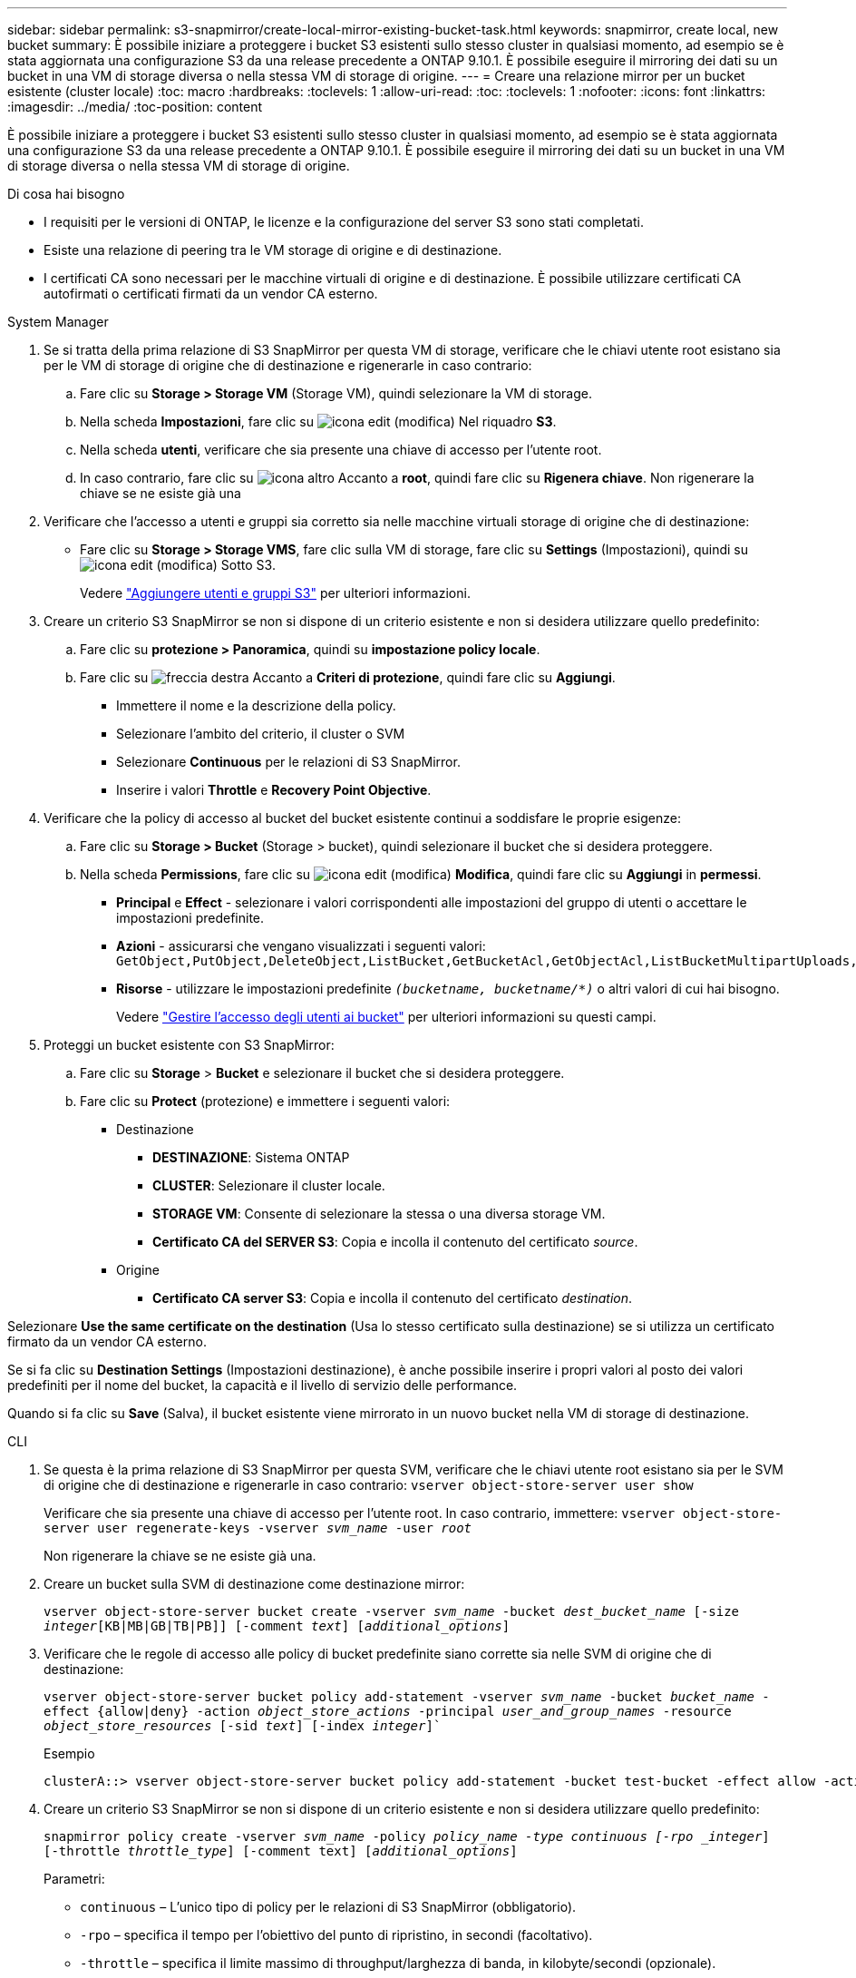 ---
sidebar: sidebar 
permalink: s3-snapmirror/create-local-mirror-existing-bucket-task.html 
keywords: snapmirror, create local, new bucket 
summary: È possibile iniziare a proteggere i bucket S3 esistenti sullo stesso cluster in qualsiasi momento, ad esempio se è stata aggiornata una configurazione S3 da una release precedente a ONTAP 9.10.1. È possibile eseguire il mirroring dei dati su un bucket in una VM di storage diversa o nella stessa VM di storage di origine. 
---
= Creare una relazione mirror per un bucket esistente (cluster locale)
:toc: macro
:hardbreaks:
:toclevels: 1
:allow-uri-read: 
:toc: 
:toclevels: 1
:nofooter: 
:icons: font
:linkattrs: 
:imagesdir: ../media/
:toc-position: content


[role="lead"]
È possibile iniziare a proteggere i bucket S3 esistenti sullo stesso cluster in qualsiasi momento, ad esempio se è stata aggiornata una configurazione S3 da una release precedente a ONTAP 9.10.1. È possibile eseguire il mirroring dei dati su un bucket in una VM di storage diversa o nella stessa VM di storage di origine.

.Di cosa hai bisogno
* I requisiti per le versioni di ONTAP, le licenze e la configurazione del server S3 sono stati completati.
* Esiste una relazione di peering tra le VM storage di origine e di destinazione.
* I certificati CA sono necessari per le macchine virtuali di origine e di destinazione. È possibile utilizzare certificati CA autofirmati o certificati firmati da un vendor CA esterno.


[role="tabbed-block"]
====
.System Manager
--
. Se si tratta della prima relazione di S3 SnapMirror per questa VM di storage, verificare che le chiavi utente root esistano sia per le VM di storage di origine che di destinazione e rigenerarle in caso contrario:
+
.. Fare clic su *Storage > Storage VM* (Storage VM), quindi selezionare la VM di storage.
.. Nella scheda *Impostazioni*, fare clic su image:icon_pencil.gif["icona edit (modifica)"] Nel riquadro *S3*.
.. Nella scheda *utenti*, verificare che sia presente una chiave di accesso per l'utente root.
.. In caso contrario, fare clic su image:icon_kabob.gif["icona altro"] Accanto a *root*, quindi fare clic su *Rigenera chiave*. Non rigenerare la chiave se ne esiste già una


. Verificare che l'accesso a utenti e gruppi sia corretto sia nelle macchine virtuali storage di origine che di destinazione:
+
** Fare clic su *Storage > Storage VMS*, fare clic sulla VM di storage, fare clic su *Settings* (Impostazioni), quindi su image:icon_pencil.gif["icona edit (modifica)"] Sotto S3.
+
Vedere link:../task_object_provision_add_s3_users_groups.html["Aggiungere utenti e gruppi S3"] per ulteriori informazioni.



. Creare un criterio S3 SnapMirror se non si dispone di un criterio esistente e non si desidera utilizzare quello predefinito:
+
.. Fare clic su *protezione > Panoramica*, quindi su *impostazione policy locale*.
.. Fare clic su image:../media/icon_arrow.gif["freccia destra"] Accanto a *Criteri di protezione*, quindi fare clic su *Aggiungi*.
+
*** Immettere il nome e la descrizione della policy.
*** Selezionare l'ambito del criterio, il cluster o SVM
*** Selezionare *Continuous* per le relazioni di S3 SnapMirror.
*** Inserire i valori *Throttle* e *Recovery Point Objective*.




. Verificare che la policy di accesso al bucket del bucket esistente continui a soddisfare le proprie esigenze:
+
.. Fare clic su *Storage > Bucket* (Storage > bucket), quindi selezionare il bucket che si desidera proteggere.
.. Nella scheda *Permissions*, fare clic su image:icon_pencil.gif["icona edit (modifica)"] *Modifica*, quindi fare clic su *Aggiungi* in *permessi*.
+
*** *Principal* e *Effect* - selezionare i valori corrispondenti alle impostazioni del gruppo di utenti o accettare le impostazioni predefinite.
*** *Azioni* - assicurarsi che vengano visualizzati i seguenti valori: `GetObject,PutObject,DeleteObject,ListBucket,GetBucketAcl,GetObjectAcl,ListBucketMultipartUploads,ListMultipartUploadParts`
*** *Risorse* - utilizzare le impostazioni predefinite `_(bucketname, bucketname/*)_` o altri valori di cui hai bisogno.
+
Vedere link:../task_object_provision_manage_bucket_access.html["Gestire l'accesso degli utenti ai bucket"] per ulteriori informazioni su questi campi.





. Proteggi un bucket esistente con S3 SnapMirror:
+
.. Fare clic su *Storage* > *Bucket* e selezionare il bucket che si desidera proteggere.
.. Fare clic su *Protect* (protezione) e immettere i seguenti valori:
+
*** Destinazione
+
**** *DESTINAZIONE*: Sistema ONTAP
**** *CLUSTER*: Selezionare il cluster locale.
**** *STORAGE VM*: Consente di selezionare la stessa o una diversa storage VM.
**** *Certificato CA del SERVER S3*: Copia e incolla il contenuto del certificato _source_.


*** Origine
+
**** *Certificato CA server S3*: Copia e incolla il contenuto del certificato _destination_.








Selezionare *Use the same certificate on the destination* (Usa lo stesso certificato sulla destinazione) se si utilizza un certificato firmato da un vendor CA esterno.

Se si fa clic su *Destination Settings* (Impostazioni destinazione), è anche possibile inserire i propri valori al posto dei valori predefiniti per il nome del bucket, la capacità e il livello di servizio delle performance.

Quando si fa clic su *Save* (Salva), il bucket esistente viene mirrorato in un nuovo bucket nella VM di storage di destinazione.

--
.CLI
--
. Se questa è la prima relazione di S3 SnapMirror per questa SVM, verificare che le chiavi utente root esistano sia per le SVM di origine che di destinazione e rigenerarle in caso contrario:
`vserver object-store-server user show`
+
Verificare che sia presente una chiave di accesso per l'utente root. In caso contrario, immettere:
`vserver object-store-server user regenerate-keys -vserver _svm_name_ -user _root_`

+
Non rigenerare la chiave se ne esiste già una.

. Creare un bucket sulla SVM di destinazione come destinazione mirror:
+
`vserver object-store-server bucket create -vserver _svm_name_ -bucket _dest_bucket_name_ [-size _integer_[KB|MB|GB|TB|PB]] [-comment _text_] [_additional_options_]`

. Verificare che le regole di accesso alle policy di bucket predefinite siano corrette sia nelle SVM di origine che di destinazione:
+
`vserver object-store-server bucket policy add-statement -vserver _svm_name_ -bucket _bucket_name_ -effect {allow|deny} -action _object_store_actions_ -principal _user_and_group_names_ -resource _object_store_resources_ [-sid _text_] [-index _integer_]``

+
.Esempio
[listing]
----
clusterA::> vserver object-store-server bucket policy add-statement -bucket test-bucket -effect allow -action GetObject,PutObject,DeleteObject,ListBucket,GetBucketAcl,GetObjectAcl,ListBucketMultipartUploads,ListMultipartUploadParts -principal - -resource test-bucket, test-bucket /*
----
. Creare un criterio S3 SnapMirror se non si dispone di un criterio esistente e non si desidera utilizzare quello predefinito:
+
`snapmirror policy create -vserver _svm_name_ -policy _policy_name -type continuous [-rpo _integer_] [-throttle _throttle_type_] [-comment text] [_additional_options_]`

+
Parametri:

+
** `continuous` – L'unico tipo di policy per le relazioni di S3 SnapMirror (obbligatorio).
** `-rpo` – specifica il tempo per l'obiettivo del punto di ripristino, in secondi (facoltativo).
** `-throttle` – specifica il limite massimo di throughput/larghezza di banda, in kilobyte/secondi (opzionale).
+
.Esempio
[listing]
----
clusterA::> snapmirror policy create -vserver vs0 -type continuous -rpo 0 -policy test-policy
----


. Installare i certificati del server CA sulla SVM amministrativa:
+
.. Installare il certificato CA che ha firmato il certificato del server S3 _source_ sulla SVM amministrativa:
`security certificate install -type server-ca -vserver _admin_svm_ -cert-name _src_server_certificate_`
.. Installare il certificato CA che ha firmato il certificato del server S3 di destinazione sulla SVM amministrativa:
`security certificate install -type server-ca -vserver _admin_svm_ -cert-name _dest_server_certificate_`+ se si utilizza un certificato firmato da un vendor CA esterno, è necessario installare questo certificato solo sulla SVM amministrativa.
+
Vedere `security certificate install` pagina man per i dettagli.



. Creare una relazione SnapMirror S3:
`snapmirror create -source-path _src_svm_name_:/bucket/_bucket_name_ -destination-path _dest_peer_svm_name_:/bucket/_bucket_name_, ...} [-policy policy_name]`
+
È possibile utilizzare un criterio creato o accettare quello predefinito.

+
.Esempio
[listing]
----
src_cluster::> snapmirror create -source-path vs0-src:/bucket/test-bucket -destination-path vs1-dest:/bucket/test-bucket-mirror -policy test-policy
----
. Verificare che il mirroring sia attivo:
`snapmirror show -policy-type continuous -fields status`


--
====